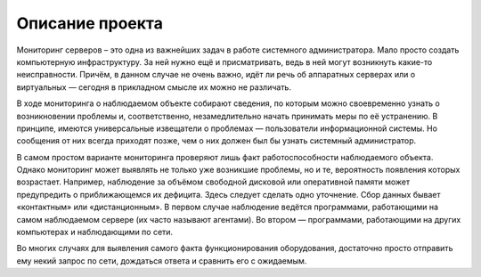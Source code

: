 Описание проекта
======================

Мониторинг серверов – это одна из важнейших задач в работе системного администратора. Мало просто создать компьютерную инфраструктуру. За ней нужно ещё и присматривать, ведь в ней могут возникнуть какие-то неисправности. Причём, в данном случае не очень важно, идёт ли речь об аппаратных серверах или о виртуальных — сегодня в прикладном смысле их можно не различать.

В ходе мониторинга о наблюдаемом объекте собирают сведения, по которым можно своевременно узнать о возникновении проблемы и, соответственно, незамедлительно начать принимать меры по её устранению. В принципе, имеются универсальные извещатели о проблемах — пользователи информационной системы. Но сообщения от них всегда приходят позже, чем о них должен был бы узнать системный администратор.

В самом простом варианте мониторинга проверяют лишь факт работоспособности наблюдаемого объекта. Однако мониторинг может выявлять не только уже возникшие проблемы, но и те, вероятность появления которых возрастает. Например, наблюдение за объёмом свободной дисковой или оперативной памяти может предупредить о приближающемся их дефицита. Здесь следует сделать одно уточнение. Сбор данных бывает «контактным» или «дистанционным». В первом случае наблюдение ведётся программами, работающими на самом наблюдаемом сервере (их часто называют агентами). Во втором — программами, работающими на других компьютерах и наблюдающими по сети.

Во многих случаях для выявления самого факта функционирования оборудования, достаточно просто отправить ему некий запрос по сети, дождаться ответа и сравнить его с ожидаемым.

